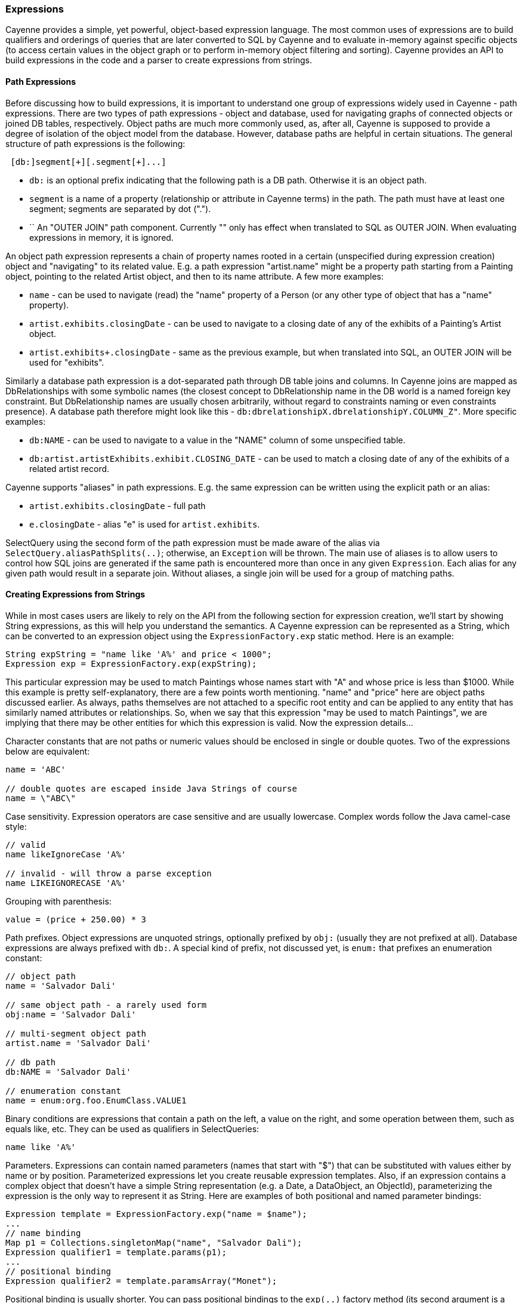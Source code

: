 // Licensed to the Apache Software Foundation (ASF) under one or more
// contributor license agreements. See the NOTICE file distributed with
// this work for additional information regarding copyright ownership.
// The ASF licenses this file to you under the Apache License, Version
// 2.0 (the "License"); you may not use this file except in compliance
// with the License. You may obtain a copy of the License at
//
// https://www.apache.org/licenses/LICENSE-2.0 Unless required by
// applicable law or agreed to in writing, software distributed under the
// License is distributed on an "AS IS" BASIS, WITHOUT WARRANTIES OR
// CONDITIONS OF ANY KIND, either express or implied. See the License for
// the specific language governing permissions and limitations under the
// License.

=== Expressions

Cayenne provides a simple, yet powerful, object-based expression language. The most common uses of expressions are to build qualifiers and orderings of queries that are later converted to SQL by Cayenne and to evaluate in-memory against specific objects (to access certain values in the object graph or to perform in-memory object filtering and sorting). Cayenne provides an API to build expressions in the code and a parser to create expressions from strings.

==== Path Expressions

Before discussing how to build expressions, it is important to understand one group of expressions widely used in Cayenne - path expressions. There are two types of path expressions - object and database, used for navigating graphs of connected objects or joined DB tables, respectively. Object paths are much more commonly used, as, after all, Cayenne is supposed to provide a degree of isolation of the object model from the database. However, database paths are helpful in certain situations. The general structure of path expressions is the following:

[source, java]
----
 [db:]segment[+][.segment[+]...]
----

- `db:` is an optional prefix indicating that the following path is a DB path. Otherwise it is an object path.

- `segment` is a name of a property (relationship or attribute in Cayenne terms) in the path. The path must have at least one segment; segments are separated by dot (".").

- `+` An "OUTER JOIN" path component. Currently "+" only has effect when translated to SQL as OUTER JOIN. When evaluating expressions in memory, it is ignored.

An object path expression represents a chain of property names rooted in a certain (unspecified during expression creation) object and "navigating" to its related value.
E.g. a path expression "artist.name" might be a property path starting from a Painting object, pointing to the related Artist object, and then to its name attribute. A few more examples:

- `name` - can be used to navigate (read) the "name" property of a Person (or any other type of object that has a "name" property).

- `artist.exhibits.closingDate` - can be used to navigate to a closing date of any of the exhibits of a Painting's Artist object.

- `artist.exhibits+.closingDate` - same as the previous example, but when translated into SQL, an OUTER JOIN will be used for "exhibits".

Similarly a database path expression is a dot-separated path through DB table joins and columns.
In Cayenne joins are mapped as DbRelationships with some symbolic names (the closest concept to DbRelationship name in the DB world
is a named foreign key constraint. But DbRelationship names are usually chosen arbitrarily,
without regard to constraints naming or even constraints presence).
A database path therefore might look like this - `db:dbrelationshipX.dbrelationshipY.COLUMN_Z"`. More specific examples:

- `db:NAME` - can be used to navigate to a value in the "NAME" column of some unspecified table.

- `db:artist.artistExhibits.exhibit.CLOSING_DATE` - can be used to match a closing date of any of the exhibits of a related artist record.

Cayenne supports "aliases" in path expressions. E.g. the same expression can be written using the explicit path or an alias:

- `artist.exhibits.closingDate` - full path

- `e.closingDate` - alias "e" is used for `artist.exhibits`.

SelectQuery using the second form of the path expression must be made aware of the alias via `SelectQuery.aliasPathSplits(..)`;
otherwise, an `Exception` will be thrown. The main use of aliases is to allow users to control how SQL joins are generated if the same path is encountered more than once in any given `Expression`. Each alias for any given path would result in a separate join. Without aliases, a single join will be used for a group of matching paths.

==== Creating Expressions from Strings

While in most cases users are likely to rely on the API from the following section for expression creation, we'll start by showing String expressions, as this will help you understand the semantics. A Cayenne expression can be represented as a String, which can be converted to an expression object using the `ExpressionFactory.exp` static method. Here is an example:


[source, java]
----
String expString = "name like 'A%' and price < 1000";
Expression exp = ExpressionFactory.exp(expString);
----

This particular expression may be used to match Paintings whose names start with "A" and whose price is less than $1000. While this example is pretty self-explanatory, there are a few points worth mentioning. "name" and "price" here are object paths discussed earlier. As always, paths themselves are not attached to a specific root entity and can be applied to any entity that has similarly named attributes or relationships. So, when we say that this expression "may be used to match Paintings", we are implying that there may be other entities for which this expression is valid. Now the expression details...

Character constants that are not paths or numeric values should be enclosed in single or double quotes. Two of the expressions below are equivalent:

[source, java]
----
name = 'ABC'

// double quotes are escaped inside Java Strings of course
name = \"ABC\"
----

Case sensitivity. Expression operators are case sensitive and are usually lowercase. Complex words follow the Java camel-case style:

[source, java]
----
// valid
name likeIgnoreCase 'A%'

// invalid - will throw a parse exception
name LIKEIGNORECASE 'A%'
----

Grouping with parenthesis:


[source, java]
----
value = (price + 250.00) * 3
----

Path prefixes. Object expressions are unquoted strings, optionally prefixed by `obj:` (usually they are not prefixed at all).
Database expressions are always prefixed with `db:`. A special kind of prefix, not discussed yet, is `enum:` that prefixes an enumeration constant:

[source, java]
----
// object path
name = 'Salvador Dali'

// same object path - a rarely used form
obj:name = 'Salvador Dali'

// multi-segment object path
artist.name = 'Salvador Dali'

// db path
db:NAME = 'Salvador Dali'

// enumeration constant
name = enum:org.foo.EnumClass.VALUE1
----

Binary conditions are expressions that contain a path on the left, a value on the right, and some operation between them, such as equals like, etc. They can be used as qualifiers in SelectQueries:

[source, java]
----
name like 'A%'
----


Parameters. Expressions can contain named parameters (names that start with "$") that can be substituted with values either by name or by position. Parameterized expressions let you create reusable expression templates. Also, if an expression contains a complex object that doesn’t have a simple String representation (e.g. a Date, a DataObject, an ObjectId), parameterizing the expression is the only way to represent it as String. Here are examples of both positional and named parameter bindings:

[source, java]
----
Expression template = ExpressionFactory.exp("name = $name");
...
// name binding
Map p1 = Collections.singletonMap("name", "Salvador Dali");
Expression qualifier1 = template.params(p1);
...
// positional binding
Expression qualifier2 = template.paramsArray("Monet");
----

Positional binding is usually shorter. You can pass positional bindings to the `exp(..)` factory method (its second argument is a params vararg):

[source, java]
----
Expression qualifier = ExpressionFactory.exp("name = $name", "Monet");
----

In parameterized expressions with a LIKE clause, SQL wildcards must be part of the values in the Map and not the expression string itself:

[source, java]
----
Expression qualifier = ExpressionFactory.exp("name like $name", "Salvador%");
----

When matching on a relationship, the value parameter must be either a Persistent object, an `org.apache.cayenne.ObjectId`, or a numeric ID value (for single column IDs). E.g.:

[source, java]
----
Artist dali = ... // assume we fetched this one already
Expression qualifier = ExpressionFactory.exp("artist = $artist", dali);
----

When you use positional binding, Cayenne expects values for all parameters to be present. Binding by name offers extra flexibility: sub-expressions with uninitialized parameters are automatically pruned from the expression. So, e.g., if certain parts of the expression criteria are not provided to the application, you can still build a valid expression


[source, java]
----
Expression template = ExpressionFactory.exp("name like $name and dateOfBirth > $date");
...
Map p1 = Collections.singletonMap("name", "Salvador%");
Expression qualifier1 = template.params(p1);

// "qualifier1" is now "name like 'Salvador%'".
// 'dateOfBirth > $date' condition was pruned, as no value was specified for
// the $date parameter
----

Null handling. Handling of Java nulls as operands is no different handling from normal values. Instead of using special conditional operators, like SQL does (`IS NULL`, `IS NOT NULL`), "=" and "!=" expressions are used directly with null values. It is up to Cayenne to translate expressions with nulls to the valid SQL.

//NOTE: A formal definition of the expression grammar is provided in xref:appendixC[Appendix C]

==== Creating Expressions via API

Creating expressions from Strings is a powerful and dynamic approach, however a safer alternative is to use the Java API. It provides compile-time checking of the expression's validity. The API in question is provided by the `ExpressionFactory` class (that we've seen already), the Property class and the Expression class itself. `ExpressionFactory` contains a number of self-explanatory static methods that can be used to build expressions. E.g.:

[source, java]
----
// String expression: name like 'A%' and price < 1000
Expression e1 = ExpressionFactory.likeExp("name", "A%");
Expression e2 = ExpressionFactory.lessExp("price", 1000);
Expression finalExp = e1.andExp(e2);
----

NOTE: The last line in the example above shows how to create a new expression by "chaining" two other expressions. A common error when chaining expressions is to assume that "andExp" and "orExp" append another expression to the current expression. In fact, a new expression is created. Expression API treats existing expressions as immutable.

As discussed earlier, Cayenne supports aliases in path Expressions, so you can control how SQL joins are generated if the same path is encountered more than once in the same Expression. Two ExpressionFactory methods let you implicitly generate aliases to "split" match paths into individual joins if needed:

[source, java]
----
Expression matchAllExp(String path, Collection values)
Expression matchAllExp(String path, Object... values)
----

The "Path" argument to both of these methods can use a split character (a pipe symbol '|') instead of a dot to indicate that the relationship following a path should be split into a separate set of joins, one per collection value. There can only be one split at most in any given path. The split must always precede a relationship. E.g. `"|exhibits.paintings"`, `"exhibits|paintings"`, etc. Internally, Cayenne generates distinct aliases for each of the split expressions, forcing separate joins.

While ExpressionFactory is pretty powerful, there's an even easier way to create an expression using static Property objects generated by Cayenne for each persistent class.
Some examples:

[source, java]
----
// Artist.NAME is generated by Cayenne and has a type of Property<String>
Expression e1 = Artist.NAME.eq("Pablo");

// Chaining multiple properties into a path.
// Painting.ARTIST is generated by Cayenne and has a type of Property<Artist>
Expression e2 = Painting.ARTIST.dot(Artist.NAME).eq("Pablo");
----

Property objects provide the API mostly analogous to ExpressionFactory, though it is significantly shorter and is aware of the value types.
It provides compile-time checks of both property names and types of arguments in conditions. We will use Property-based API in further examples.

[[evaluate]]
==== Evaluating Expressions in Memory

When used in a query, an expression is converted to a SQL WHERE or ORDER BY clause by Cayenne during query execution. Thus the actual evaluation against the data is done by the database engine. However, the same expressions can also be used for accessing object properties, calculating values, and in-memory filtering.


Checking whether an object satisfies an expression:

[source, java]
----
Expression e = Artist.NAME.in("John", "Bob");
Artist artist = ...
if(e.match(artist)) {
   ...
}
----

Reading property value:


[source, java]
----
String name = Artist.NAME.path().evaluate(artist);
----

Filtering a list of objects:

[source, java]
----
Expression e = Artist.NAME.in("John", "Bob");
List<Artist> unfiltered = ...
List<Artist> filtered = e.filterObjects(unfiltered);
----


NOTE: Current limitation of in-memory expressions is that no collections are permitted in the property path.

==== Translating Expressions to EJBQL

<<ejbql,EJBQL>> is a textual query language that can be used with Cayenne. In some situations,
it is convenient to be able to convert Expression instances into EJBQL. Expressions support this conversion. An example is shown below.

[source, java]
----
String serial = ...
Expression e = Pkg.SERIAL.eq(serial);
List<Object> params = new ArrayList<Object>();
EJBQLQuery query = new EJBQLQuery("SELECT p FROM Pkg p WHERE " + e.toEJBQL(params,"p");

for(int i=0;i<params.size();i++) {
  query.setParameter(i+1, params.get(i));
}
----

This would be equivalent to the following purely EJBQL querying logic;

[source, java]
----
EJBQLQuery query = new EJBQLQuery("SELECT p FROM Pkg p WHERE p.serial = ?1");
query.setParameter(1,serial);
----

